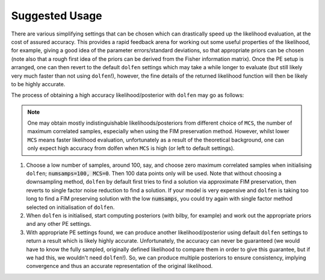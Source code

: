 ===============
Suggested Usage
===============

There are various simplifying settings that can be chosen which can drastically speed up the likelihood evaluation, at the cost of assured accuracy. This provides a rapid feedback arena for working out some useful properties of the likelihood, for example, giving a good idea of the parameter errors/standard deviations, so that appropriate priors can be chosen (note also that a rough first idea of the priors can be derived from the Fisher information matrix). Once the PE setup is arranged, one can then revert to the default ``dolfen`` settings which may take a while longer to evaluate (but still likely very much faster than not using ``dolfen``!), however, the fine details of the returned likelihood function will then be likely to be highly accurate. 

The process of obtaining a high accuracy likelihood/posterior with ``dolfen`` may go as follows:

.. note::

    One may obtain mostly indistinguishable likelihoods/posteriors from different choice of ``MCS``, the number of maximum correlated samples, especially when using the FIM preservation method. However, whilst lower ``MCS`` means faster likelihood evaluation, unfortunately as a result of the theoretical background, one can only expect high accuracy from dolfen when ``MCS`` is high (or left to default settings).

#. Choose a low number of samples, around 100, say, and choose zero maximum correlated samples when initialising ``dolfen``; :code:`numsamps=100, MCS=0`. Then 100 data points only will be used. Note that without choosing a downsampling method, ``dolfen`` by default first tries to find a solution via approximate FIM preservation, then reverts to single factor noise reduction to find a solution. If your model is very expensive and ``dolfen`` is taking too long to find a FIM preserving solution with the low :code:`numsamps`, you could try again with single factor method selected on initialisation of ``dolfen``. 

#. When ``dolfen`` is initialised, start computing posteriors (with bilby, for example) and work out the appropriate priors and any other PE settings.

#. With appropriate PE settings found, we can produce another likelihood/posterior using default ``dolfen`` settings to return a result which is likely highly accurate. Unfortunately, the accuracy can never be guaranteed (we would have to know the fully sampled, originally defined likelihood to compare them in order to give this guarantee, but if we had this, we wouldn't need ``dolfen``!). So, we can produce multiple posteriors to ensure consistency, implying convergence and thus an accurate representation of the original likelihood. 
